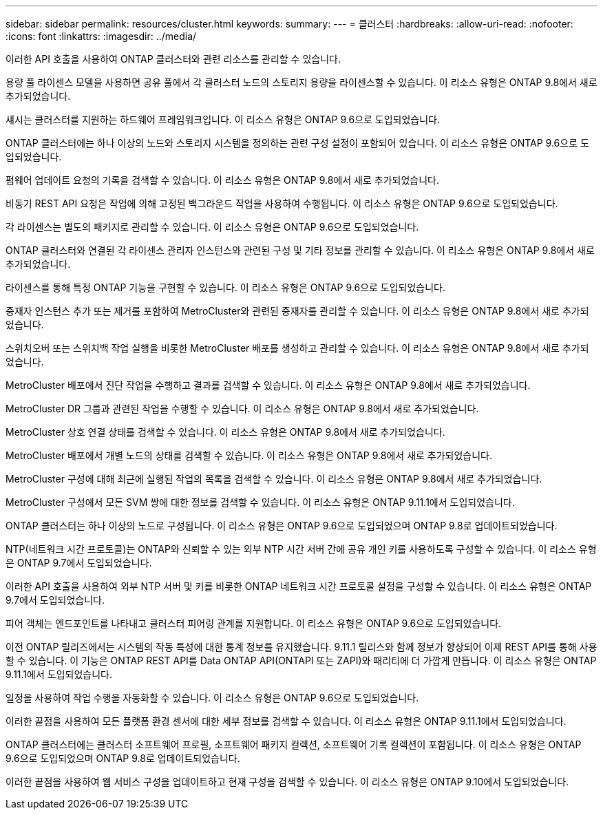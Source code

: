 ---
sidebar: sidebar 
permalink: resources/cluster.html 
keywords:  
summary:  
---
= 클러스터
:hardbreaks:
:allow-uri-read: 
:nofooter: 
:icons: font
:linkattrs: 
:imagesdir: ../media/


[role="lead"]
이러한 API 호출을 사용하여 ONTAP 클러스터와 관련 리소스를 관리할 수 있습니다.

용량 풀 라이센스 모델을 사용하면 공유 풀에서 각 클러스터 노드의 스토리지 용량을 라이센스할 수 있습니다. 이 리소스 유형은 ONTAP 9.8에서 새로 추가되었습니다.

섀시는 클러스터를 지원하는 하드웨어 프레임워크입니다. 이 리소스 유형은 ONTAP 9.6으로 도입되었습니다.

ONTAP 클러스터에는 하나 이상의 노드와 스토리지 시스템을 정의하는 관련 구성 설정이 포함되어 있습니다. 이 리소스 유형은 ONTAP 9.6으로 도입되었습니다.

펌웨어 업데이트 요청의 기록을 검색할 수 있습니다. 이 리소스 유형은 ONTAP 9.8에서 새로 추가되었습니다.

비동기 REST API 요청은 작업에 의해 고정된 백그라운드 작업을 사용하여 수행됩니다. 이 리소스 유형은 ONTAP 9.6으로 도입되었습니다.

각 라이센스는 별도의 패키지로 관리할 수 있습니다. 이 리소스 유형은 ONTAP 9.6으로 도입되었습니다.

ONTAP 클러스터와 연결된 각 라이센스 관리자 인스턴스와 관련된 구성 및 기타 정보를 관리할 수 있습니다. 이 리소스 유형은 ONTAP 9.8에서 새로 추가되었습니다.

라이센스를 통해 특정 ONTAP 기능을 구현할 수 있습니다. 이 리소스 유형은 ONTAP 9.6으로 도입되었습니다.

중재자 인스턴스 추가 또는 제거를 포함하여 MetroCluster와 관련된 중재자를 관리할 수 있습니다. 이 리소스 유형은 ONTAP 9.8에서 새로 추가되었습니다.

스위치오버 또는 스위치백 작업 실행을 비롯한 MetroCluster 배포를 생성하고 관리할 수 있습니다. 이 리소스 유형은 ONTAP 9.8에서 새로 추가되었습니다.

MetroCluster 배포에서 진단 작업을 수행하고 결과를 검색할 수 있습니다. 이 리소스 유형은 ONTAP 9.8에서 새로 추가되었습니다.

MetroCluster DR 그룹과 관련된 작업을 수행할 수 있습니다. 이 리소스 유형은 ONTAP 9.8에서 새로 추가되었습니다.

MetroCluster 상호 연결 상태를 검색할 수 있습니다. 이 리소스 유형은 ONTAP 9.8에서 새로 추가되었습니다.

MetroCluster 배포에서 개별 노드의 상태를 검색할 수 있습니다. 이 리소스 유형은 ONTAP 9.8에서 새로 추가되었습니다.

MetroCluster 구성에 대해 최근에 실행된 작업의 목록을 검색할 수 있습니다. 이 리소스 유형은 ONTAP 9.8에서 새로 추가되었습니다.

MetroCluster 구성에서 모든 SVM 쌍에 대한 정보를 검색할 수 있습니다. 이 리소스 유형은 ONTAP 9.11.1에서 도입되었습니다.

ONTAP 클러스터는 하나 이상의 노드로 구성됩니다. 이 리소스 유형은 ONTAP 9.6으로 도입되었으며 ONTAP 9.8로 업데이트되었습니다.

NTP(네트워크 시간 프로토콜)는 ONTAP와 신뢰할 수 있는 외부 NTP 시간 서버 간에 공유 개인 키를 사용하도록 구성할 수 있습니다. 이 리소스 유형은 ONTAP 9.7에서 도입되었습니다.

이러한 API 호출을 사용하여 외부 NTP 서버 및 키를 비롯한 ONTAP 네트워크 시간 프로토콜 설정을 구성할 수 있습니다. 이 리소스 유형은 ONTAP 9.7에서 도입되었습니다.

피어 객체는 엔드포인트를 나타내고 클러스터 피어링 관계를 지원합니다. 이 리소스 유형은 ONTAP 9.6으로 도입되었습니다.

이전 ONTAP 릴리즈에서는 시스템의 작동 특성에 대한 통계 정보를 유지했습니다. 9.11.1 릴리스와 함께 정보가 향상되어 이제 REST API를 통해 사용할 수 있습니다. 이 기능은 ONTAP REST API를 Data ONTAP API(ONTAPI 또는 ZAPI)와 패리티에 더 가깝게 만듭니다. 이 리소스 유형은 ONTAP 9.11.1에서 도입되었습니다.

일정을 사용하여 작업 수행을 자동화할 수 있습니다. 이 리소스 유형은 ONTAP 9.6으로 도입되었습니다.

이러한 끝점을 사용하여 모든 플랫폼 환경 센서에 대한 세부 정보를 검색할 수 있습니다. 이 리소스 유형은 ONTAP 9.11.1에서 도입되었습니다.

ONTAP 클러스터에는 클러스터 소프트웨어 프로필, 소프트웨어 패키지 컬렉션, 소프트웨어 기록 컬렉션이 포함됩니다. 이 리소스 유형은 ONTAP 9.6으로 도입되었으며 ONTAP 9.8로 업데이트되었습니다.

이러한 끝점을 사용하여 웹 서비스 구성을 업데이트하고 현재 구성을 검색할 수 있습니다. 이 리소스 유형은 ONTAP 9.10에서 도입되었습니다.
